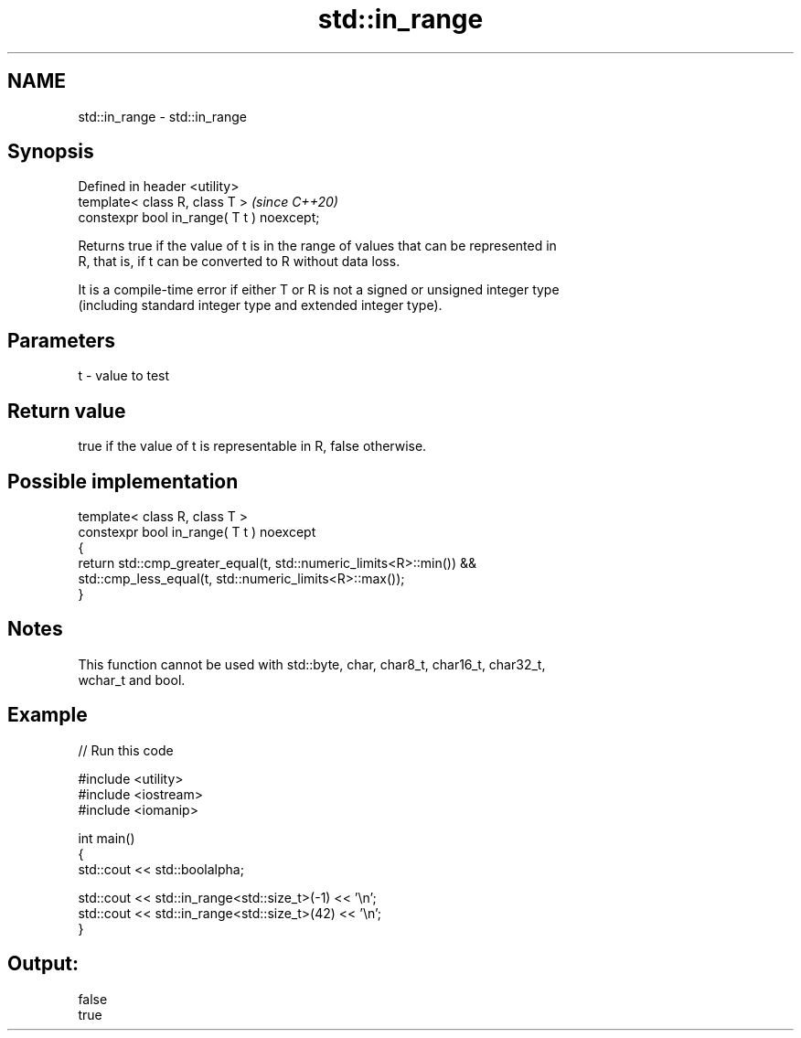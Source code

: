 .TH std::in_range 3 "2021.11.17" "http://cppreference.com" "C++ Standard Libary"
.SH NAME
std::in_range \- std::in_range

.SH Synopsis
   Defined in header <utility>
   template< class R, class T >              \fI(since C++20)\fP
   constexpr bool in_range( T t ) noexcept;

   Returns true if the value of t is in the range of values that can be represented in
   R, that is, if t can be converted to R without data loss.

   It is a compile-time error if either T or R is not a signed or unsigned integer type
   (including standard integer type and extended integer type).

.SH Parameters

   t - value to test

.SH Return value

   true if the value of t is representable in R, false otherwise.

.SH Possible implementation

   template< class R, class T >
   constexpr bool in_range( T t ) noexcept
   {
       return std::cmp_greater_equal(t, std::numeric_limits<R>::min()) &&
           std::cmp_less_equal(t, std::numeric_limits<R>::max());
   }

.SH Notes

   This function cannot be used with std::byte, char, char8_t, char16_t, char32_t,
   wchar_t and bool.

.SH Example


// Run this code

 #include <utility>
 #include <iostream>
 #include <iomanip>

 int main()
 {
     std::cout << std::boolalpha;

     std::cout << std::in_range<std::size_t>(-1) << '\\n';
     std::cout << std::in_range<std::size_t>(42) << '\\n';
 }

.SH Output:

 false
 true
